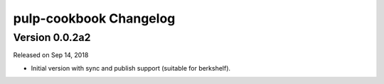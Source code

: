 pulp-cookbook Changelog
=======================


Version 0.0.2a2
---------------

Released on Sep 14, 2018

- Initial version with sync and publish support (suitable for berkshelf).

